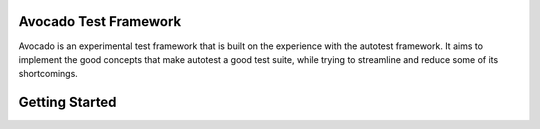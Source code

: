 Avocado Test Framework
======================

Avocado is an experimental test framework that is built on the experience with
the autotest framework. It aims to implement the good concepts that make
autotest a good test suite, while trying to streamline and reduce some of its
shortcomings.

Getting Started
===============